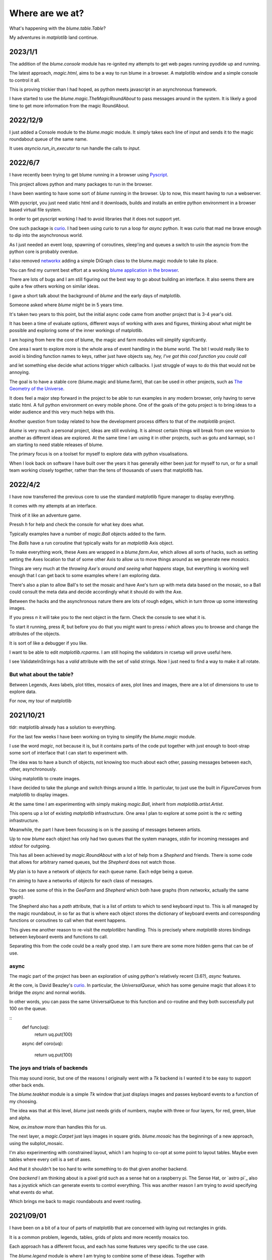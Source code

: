 .. _news:

==================
 Where are we at?
==================

What's happening with the `blume.table.Table`?

My adventures in *matplotlib* land continue.

2023/1/1
========

The addition of the `blume.console` module has re-ignited my attempts
to get web pages running pyodide up and running.

The latest approach, *magic.html*, aims to be a way to run blume in a
browser.  A matplotlib window and a simple console to control it all.

This is proving trickier than I had hoped, as python meets javascript
in an asynchronous framework.

I have started to use the `blume.magic.TheMagicRoundAbout` to pass
messages around in the system.  It is likely a good time to get more
information from the magic RoundAbout.



2022/12/9
=========

I just added a Console module to the `blume.magic` module.  It simply
takes each line of input and sends it to the magic roundabout queue of
the same name.

It uses `asyncio.run_in_executor` to run handle the calls to `input`.




2022/6/7
========

I have recently been trying to get blume running in a browser using
`Pyscript <https://pyscript.net/>`_.

This project allows python and many packages to run in the browser.

I have been wanting to have some sort of `blume` running in the
browser.  Up to now, this meant having to run a webserver.

With pyscript, you just need static html and it downloads, builds and
installs an entire python environment in a browser based virtual file
system.

In order to get pyscript working I had to avoid libraries that it does
not support yet.

One such package is `curio <https://github.com/dabeaz/curio>`_.   I had
been using curio to run a loop for *async* python.   It was curio that
mad me brave enough to dip into the asynchronous world.

As I just needed an event loop, spawning of coroutines, sleep'ing and
queues a switch to usin the asyncio from the python core is probably
overdue.

I also removed `networkx <https://pypi.org/project/networkx/>`_  adding
a simple DiGraph class to the blume.magic module to take its place.

You can find my current best effort at a working
`blume application in the
browser <https://gotu.readthedocs.io/en/latest/_static/poster.html>`_.

There are lots of bugs and I am still figuring out the best way to go
about building an interface.  It also seems there are quite a few
others working on similar ideas.

I gave a short talk about the background of *blume* and the early days
of matplotlib.

Someone asked where *blume* might be in 5 years time.   

It's taken two years to this point, but the initial async code came
from another project that is 3-4 year's old.

It has been a time of evaluate options, different ways of working with
axes and figures, thinking about what might be possible and exploring
some of the inner workings of matplotlib.

I am hoping from here the core of blume, the magic and farm modules
will simplify signifcantly.

One area I want to explore more is the whole area of event handling in
the *blume* world.   The bit I would really like to avoid is binding
function names to keys, rather just have objects say,
*hey, I've got this cool function you could call*

and let something else decide what actions trigger which callbacks.  I
just struggle of ways to do this that would not be annoying.

The goal is to have a stable core (blume.magic and blume.farm), that
can be used in other projects, such as
`The Geometry of the Universe <https://gotu.readthedocs.org>`_.

It does feel a major step forward in the project to be able to run
examples in any modern browser, only having to serve static html.
A full python environment on every mobile phone.  One of the goals of
the gotu project is to bring ideas to a wider audience and this very
much helps with this.

Another question from today related to how the development process
differs to that of the *matplotlib* project.

*blume* is very much a personal project, ideas are still evolving.  It
is almost certain things will break from one version to another as
different ideas are explored.  At the same time I am using it in other
projects, such as gotu and karmapi, so I am starting to need stable
releases of blume.

The primary focus is on a toolset for myself to explore data with
python visualisations.   

When I look back on software I have built over the years it has
generally either been just for myself to run, or for a small team
working closely together, rather than the tens of thousands of users
that matplotlib has.



2022/4/2
========

I have now transferred the previous core to use the standard
matplotlib figure manager to display everythng.

It comes with my attempts at an interface.

Think of it like an adventure game.

Pressh *h* for help and check the console for what key does what.

Typically examples have a number of *magic.Ball* objects added to the
farm.

The *Balls* have a run coroutine that typically waits for an
*matplotlib* Axis object.

To make everything work, these Axes are wrapped in a *blume.farm.Axe*,
which allows all sorts of hacks, such as setting setting the Axes
location to that of some other Axis to allow us to move things around
as we generate new *mosaics*.

Things are very much at the *throwing Axe's around and seeing what
happens* stage, but everything is working well enough that I can get
back to some examples where I am exploring data.

There's also a plan to allow Ball's to set the mosaic and have Axe's
turn up with meta data based on the mosaic, so a Ball could consult
the meta data and decide accordingly what it should do with the Axe.

Between the hacks and the asynchronous nature there are lots of rough
edges, which in turn throw up some interesting images.

If you press *n* it will take you to the next object in the farm.
Check the console to see what it is.

To start it running, press *R*, but before you do that you might want
to press *i* which allows you to browse and change the attributes of
the objects.

It is sort of like a debugger if you like.

I want to be able to edit *matplotlib.rcparms*.   I am still hoping
the validators in rcsetup will prove useful here.

I see ValidateInStrings has a *valid* attribute with the set of valid
strings.  Now I just need to find a way to make it all rotate.


But what about the table?  
-------------------------

Between Legends, Axes labels, plot titles, mosaics of axes, plot lines
and images, there are a lot of dimensions to use to explore data.

For now, my tour of matplotlib 


2021/10/21
==========

tldr: matplotlib already has a solution to everything.

For the last few weeks I have been working on trying to simplify the
`blume.magic` module.

I use the word *magic*, not because it is, but it contains parts of
the code put together with just enough to boot-strap some sort of
interface that I can start to experiment with.

The idea was to have a bunch of objects, not knowing too much about
each other, passing messages between each, other, asynchronously.

Using matplotlib to create images.

I have decided to take the plunge and switch things around a little.
In particular, to just use the built in *FigureCanvas* from matplotlib
to display images.

At the same time I am experimenting with simply making `magic.Ball`,
inherit from `matplotlib.artist.Artist`.

This opens up a lot of existing `matplotlib` infrastructure.  One area
I plan to explore at some point is the *rc* setting infrastructure.

Meanwhile, the part I have been focussing is on is the passing of
messages between artists.

Up to now *blume* each object has only had two queues that the system
manages, *stdin* for incoming messages and *stdout* for outgoing.

This has all been achieved by `magic.RoundAbout` with a lot of help
from a `Shepherd` and friends.  There is some code that allows for
arbitrary named queues, but the `Shepherd` does not watch those.

My plan is to have a network of objects for each queue name.  Each
edge being a queue.  

I'm aiming to have a networks of objects for each class of messages.

You can see some of this in the *GeeFarm* and *Shepherd* which both
have graphs (from *networkx*, actually the same graph).

The Shepherd also has a *path* attribute, that is a list of *artists*
to which to send keyboard input to.  This is all managed by the magic
roundabout, in so far as that is where each object stores the
dictionary of keyboard events and corresponding functions or
coroutines to call when that event happens.

This gives me another reason to re-visit the *matplotlibrc* handling.
This is precisely where *matplotlib* stores bindings between keyboard
events and functions to call.

Separating this from the code could be a really good step.  I am sure
there are some more hidden gems that can be of use.


async
-----

The magic part of the project has been an exploration of using
python's relatively recent (3.6?), *async* features.

At the core,  is David Beazley's `curio`_.  In particular, the
`UniversalQueue`, which has some genuine magic that allows it to
bridge the *async* and normal worlds.

In other words, you can pass the same UniversalQueue to this function
and co-routine and they both successfully put 100 on the queue.

::
   def func(uq):
       return uq.put(100)
       
   async def coro(uq):

       return uq.put(100) 
     
The joys and trials of backends
-------------------------------

This may sound ironic, but one of the reasons I originally went with a
*Tk* backend is I wanted it to be easy to support other back ends.

The `blume.teakhat` module is a simple *Tk* window that just displays
images and passes keyboard events to a function of my choosing.

The idea was that at this level, `blume` just needs grids of numbers,
maybe with three or four layers, for red, green, blue and alpha.

Now, `ax.imshow` more than handles this for us.

The next layer, a `magic.Carpet` just lays images in square grids.
`blume.mosaic` has the beginnings of a new approach, using the
subplot_mosaic.

I'm also experimenting with constrained layout, which I am hoping to
co-opt at some point to layout tables.   Maybe even tables where every
cell is a set of axes.

And that it shouldn't be too hard to write something to do that given
another backend.

One *backend* I am thinking about is a pixel grid such as a sense hat
on a raspberry pi.  The Sense Hat, or `astro pi`_ also has a joystick
which can generate events to control everything.  This was another
reason I am trying to avoid specifying what events do what.

Which brings me back to magic roundabouts and event routing.

2021/09/01
==========

I have been on a bit of a tour of parts of matplotlib that are
concerned with laying out rectangles in grids.

It is a common problem, legends, tables, grids of plots and more
recently mosaics too.

Each approach has a different focus, and each has some features very
specific to the use case.

The `blume.legend` module is where I am trying to combine some of
these ideas.   Together with `blume.examples.legendary` where much of
the fun is.

For a while, the plan was just to use the objects from
`matplotlib.offsetbox`, also used by `matplotlib.legend`.

This takes a nice approach to scaling of text by having artists scale
the size of their drawings by the font size in points.   For example,
if you want to place padding around some text, make that padding a
multiple of the fontsize and all should be good.

The recent new arrival of `subplot_mosaic` introduces some powerful
ways to describe the subplots you wish to see.

It allows mosaics of axes to be created.  In addition, each cell of a
mosaic can be its own mosaic, and so on ad-infinitum, or at least to
some recursion limit.

So we can now have tables, where every cell of the table is, in fact,
an entire axis.

I think what I need at this point is some combination of the offsetbox
magic with the mosaics and it should be possible to make some very
interesting tables.


2020/12/03
==========

I started work on a `blume.taybell.table` function, with the same
interface as the current `blume.table`, but some additonal tricks.

The goal is to come up with a way to specify the maximum string-length
to display, with ellipses used if the string is too long.

I have been using `blume.examples.shortify` to test the code.  Still
buggy, but I love that brief moment of joy when the code runs and the
output, whilst not what intended, is better than expected:

.. image:: images/short.png

Fixed the bug, ruined the image:

.. image:: images/short2.png

Fixme?

Look for white space to delete?

Camelcase while we are at it?           
           

Interactive Magic
-----------------

it has mainly been a period of small improvements to the
`blume.examples.ocixx` module.

This module downloads and plots data from the Ottawa Covid Database,
also known as *the COD*.  This is a database of Covid 19 cases in the
Ottawa area.

See comments in the *ocixx* code for more information on the data
sources.

There are a handful of tables available and they are generally updated
once a day.

The code now downloads new data, compares to see if it has changed,
commits to git if so.

It then spins through all the commits and plots each version of each
variable in the file.

It is also using a *magic spell* to cast data and attempt to fill in
missing values.


Cosmology
---------

There has been a lot of news from on gravitational waves with a number
of announcements relating to observations in the third observational
run.   See `waves.rst` for more information from the key papers.  

I read something this week that the black hole at the centre of our
galaxy is deemed to be 2000 or so light years nearer to us than had
previously been thought, based on observations from the Gaia project.

I am wondering if this will in time put strain on the idea that Sag A*
is indeed at the centre of our galaxy.

2020/09/02
==========

September.   `guide.rst` for a longer version.

2020/07/28
==========

So what's happening with this table thing?

The project has evolved into an exploration of all things table.

It turns out everyone has a table, so the project is looking for
common themes.

How to build tools that make it easy to explore tables of data?

For now there are a few examples here.

Once you have `blume` installed you can run most modules from the
command line::


  python3 -m blume.mb -h

The `-h` option gives you help, showing options for the module

Most modules are using the `blume.magic` to display `matplotlib`
hplots.

The magic is allowing everything to run asynchronously.  It is partly
an opportunity for me to explore asynchronous programming.

Recent work has been on the `blume.gaia`, `blume.gw` and `blume.mb`
modules.

Gaia is a module to download and display data from the Gaia mission
surveying our galaxy.

The *gw* module plots gravitational waves for random sized black hole
mergers.

*mb* is the obligatory random Mandelbrot generator.

In other news, I just discovered the *einsteinpy* project.  This looks
like it will be a great help as I continue to explore *U is for
universe*.  See https://docs.einsteinpy.org for more on Einstein.




2020/03/16
==========

With ski hills closing throughout the land I find myself back in
*blume* land, sooner than expected.

It looks like I may be back here for a while.

As I expected not much has happened here in the last couple of months.

During that time there has been a steady stream of articles about
interesting discoveries across the universe.

Black holes colliding, the size of a neutron star, a blazar likely a
billion solar masses some 12-13 billion light years away?

Often, each new observation creates new puzzles.

Now I am back I plan to focus on the U for universal for a while.

My immediate goal is to try to explain the work of Colin Rourke, and
his book, "A new paradigm for the universe".

It is a wonderful book that links topics from gamma ray bursts to
black holes, the centre of our galaxy, the cosmic microwave background
and Einstein's general theory of relativity.

It suggests that both dark matter and the big bang theory are critical
mistakes in our understanding of our universe and is able to explain
galactic rotation curves without the need for dark matter.

2020/02/03
==========

It is winter in the frozen north.

That means spending a lot of time teaching people to ski and not
so much on other projects, *blume* included.

There has still been time to think more about *tables*, in their
various disguises. 

The meaning, if any, of the letters of *blume* is evolving.   What
follows is an update, letter by letter.


Better or Basic
---------------

A simple interface to view images (*matplotlib plots*) produced by
objects connected together by a graph of asychronous queues.

View the queues.

Switch things on and off.

Once this is working, explore the universe and our planet.


Little
------

The aim is to keep the code here to a minimum.   A few thousand lines.

I have tried to focus on tables as *lists of dictionaries* or
*dictionaries of lists*.

But then there are the special *keys*: time stamps, locations,
latitudes and longitudes.

Right ascension, declination too.

Relative velocities and central masses.

Grids.  Tables as grids and grids of global data.

`healpix` data, as used by the *LIGO* project to give heavenly maps of
probable source of *waves in space time*.

Did someone mention *little*?

Universal
---------

Something that is, or appears to be everywhere.

I am on a bit of a cosmological diversion thanks to the wonderful work
of Colin P. Rourke.  In particular, his book, *A new paradigm for
the universe* [1]

His book has some *mathematica* code that allows you to simulate
galactic rotation curves, using the mathematics of the book.

The `blume.cpr` module is an attempt to re-implement that code in
python.

At this point I am just missing a `table` of some sort from Colin's
*Mathematica* code, but I think I can get by with *lists of
dictionaries*, or is it *dictionaries of lists*?

So a tenuous link with the `blume.table`.

Matplotlib
----------

So tables of data and `blume.table` just one way to display it with `matplotlib`?

This is rather different to the `blume.table`, which currently is only
concerned with displaying a grid of values.

Engines
-------

This list is evolving.  The aim is if you are just here for the
`blume.table` that should work without additional dependencies.

The cost here is modules that require the packages below.  I think of
them as engines, as in most cases they provide a whole eco-system of
tools. 

Since we have `matplotlib` we also have `numpy` and `python-dateutil`
too. 

curio
'''''

For everything *async* and *await*.

healpy
''''''

This is a magical format for storing *spherical data*.

A list of pixel values, with each *pixel* covering an equal area of
some sphere.

It includes `healpy.sphnfunc`, a collection of tools to do spherical
harmonic analysis of data, for which the format itself is ideal.

Other data sources tend to give a grid of latitudes and longitudes,
which gives higher resolution at the poles.

It has a nested data format that is efficient for
changing resolution.

It uses `matplotlib` to do plotting too, so it is good to have around
on this adventure.

Pandas
''''''

For another take on *table* there is `pandas.DataFrame`.

`pandas` itself is a whole ecosystem, with time-series plotting and
more and once more, `python-dateutil`.

Whichever way *blume* goes, I expect it will have a
`to_pandas_data_frame` somewhere.

I like *pandas* very much.  Like *healpy* it uses *matplotlib* to help
with plotting.


astropy
-------

Tracking the solar system.  It's own system of units too.

And low and behold, an `astropy.table`.

`astroquery` too.

Road and rail blocks
====================

As I write code I go through periods of feeling blocked.  I am not
happy with some aspect of the code, but I need to change something,
but that is likely going to make things worse unless I can figure out
what the real problem is.

And where the solution belongs.


Assigning events to keyboard actions
------------------------------------

I have spent a disproportionate amound of time thinking about this
part of the user interface side of things.

I am focussing on keyboards and wanting to keep things simple, so the code
generally just maps a key to a co-routine.

Does not feel like it should be part of this code at all, the code
just needs to advertise what co-routines are available for interactive
use and let some other tool deal with what events trigger what?

Maybe the code just hints which co-routines are more likely to be
called?   Or provides a word to describe it?

But anything that is used regularly will likely need to be predictable.

I am wondering if this can be done in a way that isn't annoying:  you
have to re-teach the computer every time you play?

Without persisting any information from one process to the next?

How to let the user navigate their way?

Magic roundabouts?

Directed graphs of co-routines sharing data with queues.

[1]  http://msp.warwick.ac.uk/~cpr/paradigm/
